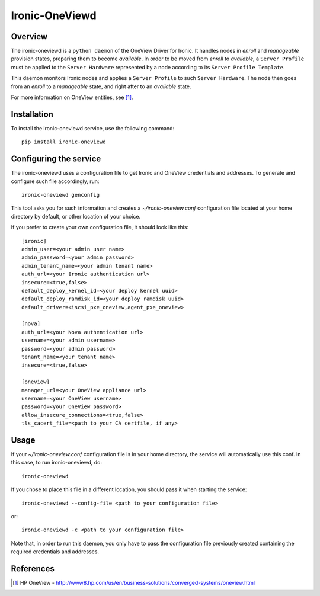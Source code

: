 ===============
Ironic-OneViewd
===============

Overview
========

The ironic-oneviewd is a ``python daemon`` of the OneView Driver for Ironic.
It handles nodes in *enroll* and *manageable* provision states, preparing them
to become *available*. In order to be moved from *enroll* to *available*, a
``Server Profile`` must be applied to the ``Server Hardware`` represented by a
node according to its ``Server Profile Template``.

This daemon monitors Ironic nodes and applies a ``Server Profile`` to such
``Server Hardware``. The node then goes from an *enroll* to a *manageable*
state, and right after to an *available* state.

For more information on OneView entities, see [1]_.

Installation
============

To install the ironic-oneviewd service, use the following command::

    pip install ironic-oneviewd

Configuring the service
=======================

The ironic-oneviewd uses a configuration file to get Ironic and OneView
credentials and addresses. To generate and configure such file accordingly,
run::

    ironic-oneviewd genconfig

This tool asks you for such information and creates a *~/ironic-oneview.conf*
configuration file located at your home directory by default, or other
location of your choice.

If you prefer to create your own configuration file, it should look like this::

    [ironic]
    admin_user=<your admin user name>
    admin_password=<your admin password>
    admin_tenant_name=<your admin tenant name>
    auth_url=<your Ironic authentication url>
    insecure=<true,false>
    default_deploy_kernel_id=<your deploy kernel uuid>
    default_deploy_ramdisk_id=<your deploy ramdisk uuid>
    default_driver=<iscsi_pxe_oneview,agent_pxe_oneview>

    [nova]
    auth_url=<your Nova authentication url>
    username=<your admin username>
    password=<your admin password>
    tenant_name=<your tenant name>
    insecure=<true,false>

    [oneview]
    manager_url=<your OneView appliance url>
    username=<your OneView username>
    password=<your OneView password>
    allow_insecure_connections=<true,false>
    tls_cacert_file=<path to your CA certfile, if any>

Usage
=====

If your *~/ironic-oneview.conf* configuration file is in your home directory,
the service will automatically use this conf. In this case, to run
ironic-oneviewd, do::

    ironic-oneviewd

If you chose to place this file in a different location, you should pass it
when starting the service::

    ironic-oneviewd --config-file <path to your configuration file>

or::

    ironic-oneviewd -c <path to your configuration file>

Note that, in order to run this daemon, you only have to pass the
configuration file previously created containing the required credentials
and addresses.

References
==========
.. [1] HP OneView - http://www8.hp.com/us/en/business-solutions/converged-systems/oneview.html

